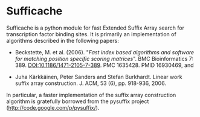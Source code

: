 * Sufficache

  Sufficache is a python module for fast Extended Suffix Array search
for transcription factor binding sites.  It is primarily an
implementation of algorithms described in the following papers:

- Beckstette, M. et
  al. (2006). "/Fast index based algorithms and software for matching
  position specific scoring matrices/". BMC Bioinformatics
  7: 389. DOI:10.1186/1471-2105-7-389. PMC 1635428. PMID 16930469, and

- Juha Kärkkäinen, Peter Sanders and Stefan Burkhardt. Linear work
  suffix array construction.  J. ACM, 53 (6), pp. 918-936, 2006.

In particular, a faster implementation of the suffix array
construction algorithm is gratefully borrowed from the pysuffix
project (http://code.google.com/p/pysuffix/).
